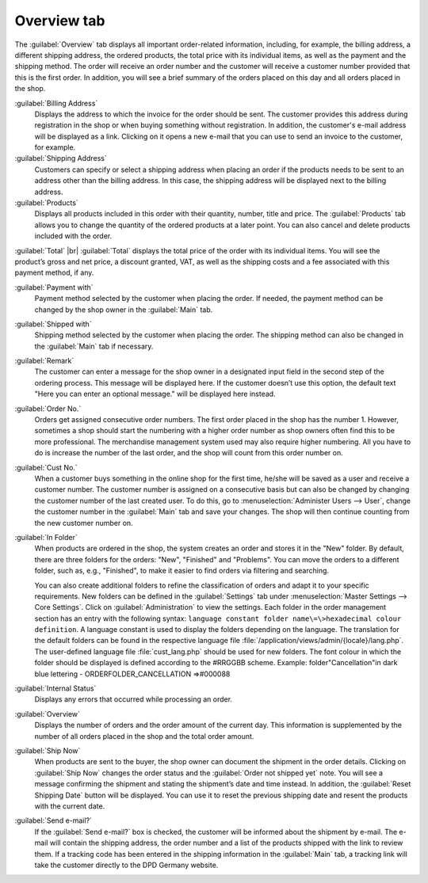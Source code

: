 ﻿Overview tab
============

The :guilabel:`Overview` tab displays all important order-related information, including, for example, the billing address, a different shipping address, the ordered products, the total price with its individual items, as well as the payment and the shipping method. The order will receive an order number and the customer will receive a customer number provided that this is the first order. In addition, you will see a brief summary of the orders placed on this day and all orders placed in the shop.

.. image:: ../../media/screenshots/oxbaec01.png
   :alt: Orders - Overview tab
   :height: 354
   :width: 650

:guilabel:`Billing Address`
   Displays the address to which the invoice for the order should be sent. The customer provides this address during registration in the shop or when buying something without registration. In addition, the customer's e-mail address will be displayed as a link. Clicking on it opens a new e-mail that you can use to send an invoice to the customer, for example.

:guilabel:`Shipping Address`
   Customers can specify or select a shipping address when placing an order if the products needs to be sent to an address other than the billing address. In this case, the shipping address will be displayed next to the billing address.

:guilabel:`Products`
   Displays all products included in this order with their quantity, number, title and price. The :guilabel:`Products` tab allows you to change the quantity of the ordered products at a later point. You can also cancel and delete products included with the order.

:guilabel:`Total` |br|
:guilabel:`Total` displays the total price of the order with its individual items. You will see the product’s gross and net price, a discount granted, VAT, as well as the shipping costs and a fee associated with this payment method, if any.

:guilabel:`Payment with`
   Payment method selected by the customer when placing the order. If needed, the payment method can be changed by the shop owner in the :guilabel:`Main` tab.

:guilabel:`Shipped with`
   Shipping method selected by the customer when placing the order. The shipping method can also be changed in the :guilabel:`Main` tab if necessary.

:guilabel:`Remark`
   The customer can enter a message for the shop owner in a designated input field in the second step of the ordering process. This message will be displayed here. If the customer doesn’t use this option, the default text \"Here you can enter an optional message.\" will be displayed here instead.

:guilabel:`Order No.`
   Orders get assigned consecutive order numbers. The first order placed in the shop has the number 1. However, sometimes a shop should start the numbering with a higher order number as shop owners often find this to be more professional. The merchandise management system used may also require higher numbering. All you have to do is increase the number of the last order, and the shop will count from this order number on.

:guilabel:`Cust No.`
   When a customer buys something in the online shop for the first time, he/she will be saved as a user and receive a customer number. The customer number is assigned on a consecutive basis but can also be changed by changing the customer number of the last created user. To do this, go to :menuselection:`Administer Users --> User`, change the customer number in the :guilabel:`Main` tab and save your changes. The shop will then continue counting from the new customer number on.

:guilabel:`In Folder`
   When products are ordered in the shop, the system creates an order and stores it in the \"New\" folder. By default, there are three folders for the orders: \"New\", \"Finished\" and \"Problems\". You can move the orders to a different folder, such as, e.g., \"Finished\", to make it easier to find orders via filtering and searching.

   You can also create additional folders to refine the classification of orders and adapt it to your specific requirements. New folders can be defined in the :guilabel:`Settings` tab under :menuselection:`Master Settings --> Core Settings`. Click on :guilabel:`Administration` to view the settings. Each folder in the order management section has an entry with the following syntax: ``language constant folder name\=\>hexadecimal colour definition``. A language constant is used to display the folders depending on the language. The translation for the default folders can be found in the respective language file :file:`/application/views/admin/{locale}/lang.php`. The user-defined language file :file:`cust_lang.php` should be used for new folders. The font colour in which the folder should be displayed is defined according to the #RRGGBB scheme. Example: folder\"Cancellation\"in dark blue lettering - ORDERFOLDER_CANCELLATION =\>#000088

:guilabel:`Internal Status`
   Displays any errors that occurred while processing an order.

:guilabel:`Overview`
   Displays the number of orders and the order amount of the current day. This information is supplemented by the number of all orders placed in the shop and the total order amount.

:guilabel:`Ship Now`
   When products are sent to the buyer, the shop owner can document the shipment in the order details. Clicking on :guilabel:`Ship Now` changes the order status and the :guilabel:`Order not shipped yet` note. You will see a message confirming the shipment and stating the shipment’s date and time instead. In addition, the :guilabel:`Reset Shipping Date` button will be displayed. You can use it to reset the previous shipping date and resent the products with the current date.

:guilabel:`Send e-mail?`
   If the :guilabel:`Send e-mail?` box is checked, the customer will be informed about the shipment by e-mail. The e-mail will contain the shipping address, the order number and a list of the products shipped with the link to review them. If a tracking code has been entered in the shipping information in the :guilabel:`Main` tab, a tracking link will take the customer directly to the DPD Germany website.

.. seealso:: :doc:`Main tab <../users/main-tab>` | `Hexadecimal colour definition (Wikipedia) <http://de.wikipedia.org/wiki/Hexadezimale_Farbdefinition>`_ | `Defining colours in HTML (SELFHTML) <http://de.selfhtml.org/html/allgemein/farben.htm>`_


.. Intern: oxbaec, Status:, F1: order_overwiew.html